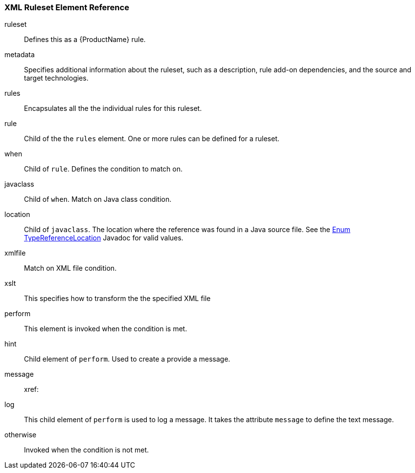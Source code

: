 


 

[[Ruleset-XML-Ruleset-Element-Reference]]
=== XML Ruleset Element Reference

ruleset:: Defines this as a {ProductName} rule.
metadata:: Specifies additional information about the ruleset, such as a description, rule add-on dependencies, and the source and target technologies.
rules:: Encapsulates all the the individual rules for this ruleset.
rule:: Child of the the `rules` element. One or more rules can be defined for a ruleset.
when:: Child of `rule`. Defines the condition to match on.
javaclass:: Child of `when`. Match on Java class condition.
location:: Child of `javaclass`. The location where the reference was found in a Java source file. See the http://windup.github.io/windup/docs/javadoc/latest/org/jboss/windup/rules/apps/java/scan/ast/TypeReferenceLocation.html[Enum TypeReferenceLocation] Javadoc for valid values.
xmlfile:: Match on XML file condition.
xslt:: This specifies how to transform the the specified XML file
perform:: This element is invoked when the condition is met.
hint:: Child element of `perform`. Used to create a provide a message.
message:: 
xref:
log:: This child element of `perform` is used to log a message. It takes the attribute `message` to define the text message.
otherwise:: Invoked when the condition is not met.
